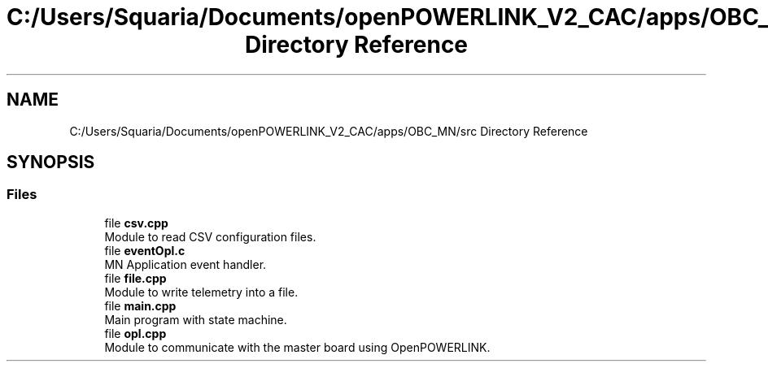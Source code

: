 .TH "C:/Users/Squaria/Documents/openPOWERLINK_V2_CAC/apps/OBC_MN/src Directory Reference" 3 "Version 1.1" "CAC_MN" \" -*- nroff -*-
.ad l
.nh
.SH NAME
C:/Users/Squaria/Documents/openPOWERLINK_V2_CAC/apps/OBC_MN/src Directory Reference
.SH SYNOPSIS
.br
.PP
.SS "Files"

.in +1c
.ti -1c
.RI "file \fBcsv\&.cpp\fP"
.br
.RI "Module to read CSV configuration files\&. "
.ti -1c
.RI "file \fBeventOpl\&.c\fP"
.br
.RI "MN Application event handler\&. "
.ti -1c
.RI "file \fBfile\&.cpp\fP"
.br
.RI "Module to write telemetry into a file\&. "
.ti -1c
.RI "file \fBmain\&.cpp\fP"
.br
.RI "Main program with state machine\&. "
.ti -1c
.RI "file \fBopl\&.cpp\fP"
.br
.RI "Module to communicate with the master board using OpenPOWERLINK\&. "
.in -1c
